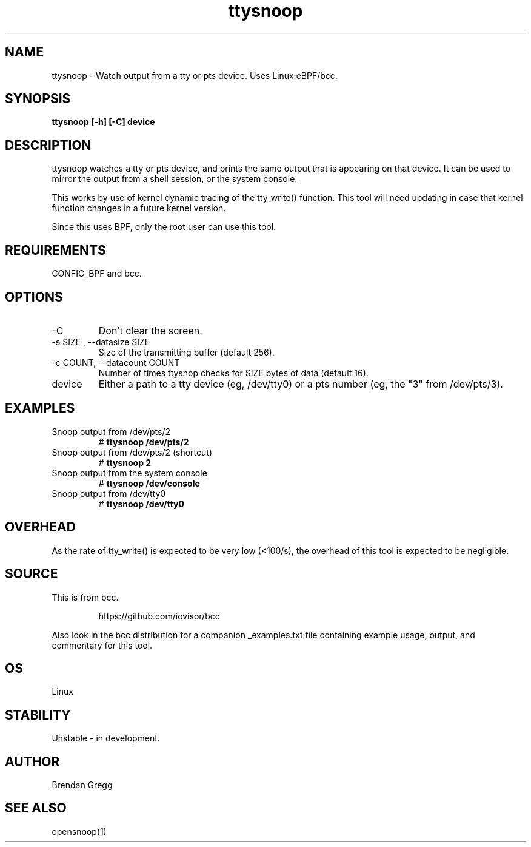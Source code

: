 .TH ttysnoop 8  "2016-02-08" "USER COMMANDS"
.SH NAME
ttysnoop \- Watch output from a tty or pts device. Uses Linux eBPF/bcc.
.SH SYNOPSIS
.B ttysnoop [\-h] [\-C] device
.SH DESCRIPTION
ttysnoop watches a tty or pts device, and prints the same output that is
appearing on that device. It can be used to mirror the output from a shell
session, or the system console.

This works by use of kernel dynamic tracing of the tty_write() function.
This tool will need updating in case that kernel function changes in a future
kernel version.

Since this uses BPF, only the root user can use this tool.
.SH REQUIREMENTS
CONFIG_BPF and bcc.
.SH OPTIONS
.TP
\-C
Don't clear the screen.
.TP
\-s SIZE , \-\-datasize SIZE
Size of the transmitting buffer (default 256).
.TP
\-c COUNT, \-\-datacount COUNT
Number of times ttysnop checks for SIZE bytes of data (default 16).
.TP
device
Either a path to a tty device (eg, /dev/tty0) or a pts number (eg, the "3"
from /dev/pts/3).
.SH EXAMPLES
.TP
Snoop output from /dev/pts/2
#
.B ttysnoop /dev/pts/2
.TP
Snoop output from /dev/pts/2 (shortcut)
#
.B ttysnoop 2
.TP
Snoop output from the system console
#
.B ttysnoop /dev/console
.TP
Snoop output from /dev/tty0
#
.B ttysnoop /dev/tty0
.SH OVERHEAD
As the rate of tty_write() is expected to be very low (<100/s), the overhead
of this tool is expected to be negligible.
.SH SOURCE
This is from bcc.
.IP
https://github.com/iovisor/bcc
.PP
Also look in the bcc distribution for a companion _examples.txt file containing
example usage, output, and commentary for this tool.
.SH OS
Linux
.SH STABILITY
Unstable - in development.
.SH AUTHOR
Brendan Gregg
.SH SEE ALSO
opensnoop(1)

